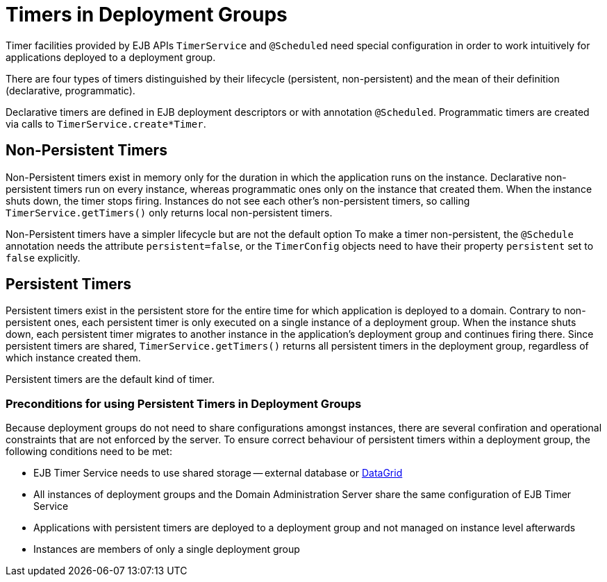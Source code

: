 = Timers in Deployment Groups

Timer facilities provided by EJB APIs `TimerService` and `@Scheduled` need special configuration in order to work intuitively for applications deployed to a deployment group.

There are four types of timers distinguished by their lifecycle (persistent, non-persistent) and the mean of their definition (declarative, programmatic).

Declarative timers are defined in EJB deployment descriptors or with annotation `@Scheduled`.
Programmatic timers are created via calls to `TimerService.create*Timer`.

== Non-Persistent Timers

Non-Persistent timers exist in memory only for the duration in which the application runs on the instance.
Declarative non-persistent timers run on every instance, whereas programmatic ones only on the instance that created them.
When the instance shuts down, the timer stops firing.
Instances do not see each other's non-persistent timers, so calling `TimerService.getTimers()` only returns local non-persistent timers.

Non-Persistent timers have a simpler lifecycle but are not the default option
To make a timer non-persistent, the `@Schedule` annotation needs the attribute `persistent=false`, or the `TimerConfig` objects need to have their property `persistent` set to `false` explicitly.

== Persistent Timers

Persistent timers exist in the persistent store for the entire time for which application is deployed to a domain.
Contrary to non-persistent ones, each persistent timer is only executed on a single instance of a deployment group.
When the instance shuts down, each persistent timer migrates to another instance in the application's deployment group and continues firing there.
Since persistent timers are shared, `TimerService.getTimers()` returns all persistent timers in the deployment group, regardless of which instance created them.

Persistent timers are the default kind of timer.

=== Preconditions for using Persistent Timers in Deployment Groups

Because deployment groups do not need to share configurations amongst instances, there are several confiration and operational constraints that are not enforced by the server.
To ensure correct behaviour of persistent timers within a deployment group, the following conditions need to be met:

* EJB Timer Service needs to use shared storage -- external database or xref:../ejb/persistent-timers.adoc[DataGrid]
* All instances of deployment groups and the Domain Administration Server share the same configuration of EJB Timer Service
* Applications with persistent timers are deployed to a deployment group and not managed on instance level afterwards
* Instances are members of only a single deployment group

